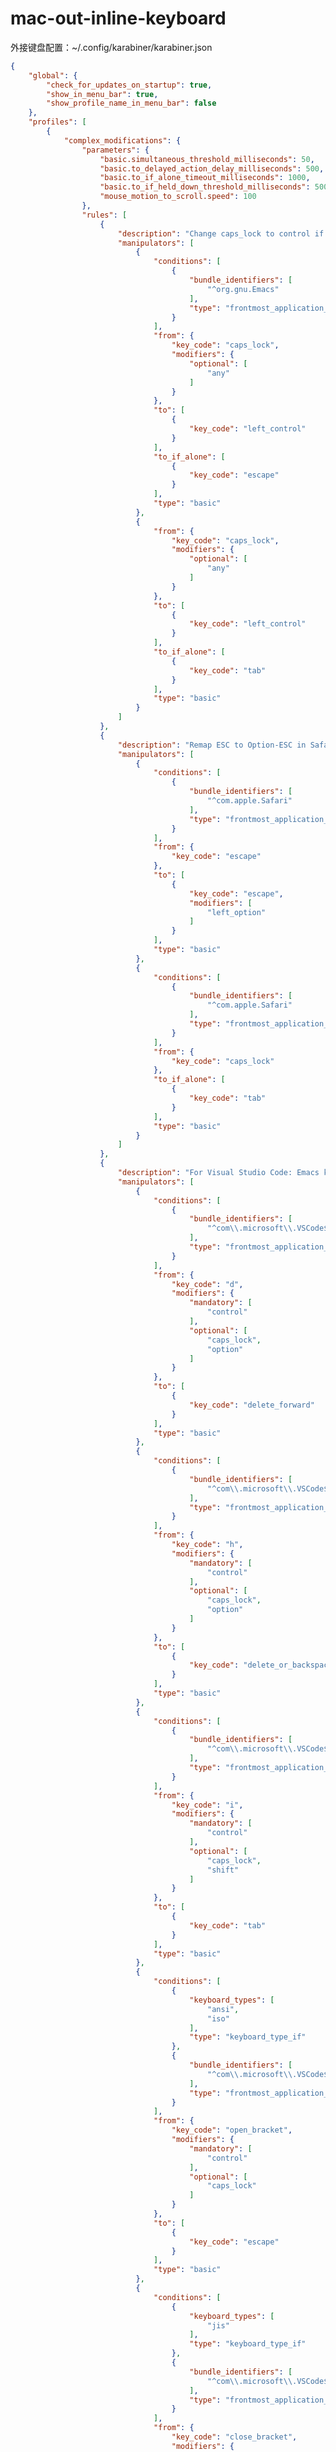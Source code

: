 * mac-out-inline-keyboard
外接键盘配置：~/.config/karabiner/karabiner.json
#+begin_src json
{
    "global": {
        "check_for_updates_on_startup": true,
        "show_in_menu_bar": true,
        "show_profile_name_in_menu_bar": false
    },
    "profiles": [
        {
            "complex_modifications": {
                "parameters": {
                    "basic.simultaneous_threshold_milliseconds": 50,
                    "basic.to_delayed_action_delay_milliseconds": 500,
                    "basic.to_if_alone_timeout_milliseconds": 1000,
                    "basic.to_if_held_down_threshold_milliseconds": 500,
                    "mouse_motion_to_scroll.speed": 100
                },
                "rules": [
                    {
                        "description": "Change caps_lock to control if pressed with other keys, to escape if pressed alone.",
                        "manipulators": [
                            {
                                "conditions": [
                                    {
                                        "bundle_identifiers": [
                                            "^org.gnu.Emacs"
                                        ],
                                        "type": "frontmost_application_if"
                                    }
                                ],
                                "from": {
                                    "key_code": "caps_lock",
                                    "modifiers": {
                                        "optional": [
                                            "any"
                                        ]
                                    }
                                },
                                "to": [
                                    {
                                        "key_code": "left_control"
                                    }
                                ],
                                "to_if_alone": [
                                    {
                                        "key_code": "escape"
                                    }
                                ],
                                "type": "basic"
                            },
                            {
                                "from": {
                                    "key_code": "caps_lock",
                                    "modifiers": {
                                        "optional": [
                                            "any"
                                        ]
                                    }
                                },
                                "to": [
                                    {
                                        "key_code": "left_control"
                                    }
                                ],
                                "to_if_alone": [
                                    {
                                        "key_code": "tab"
                                    }
                                ],
                                "type": "basic"
                            }
                        ]
                    },
                    {
                        "description": "Remap ESC to Option-ESC in Safari only",
                        "manipulators": [
                            {
                                "conditions": [
                                    {
                                        "bundle_identifiers": [
                                            "^com.apple.Safari"
                                        ],
                                        "type": "frontmost_application_if"
                                    }
                                ],
                                "from": {
                                    "key_code": "escape"
                                },
                                "to": [
                                    {
                                        "key_code": "escape",
                                        "modifiers": [
                                            "left_option"
                                        ]
                                    }
                                ],
                                "type": "basic"
                            },
                            {
                                "conditions": [
                                    {
                                        "bundle_identifiers": [
                                            "^com.apple.Safari"
                                        ],
                                        "type": "frontmost_application_if"
                                    }
                                ],
                                "from": {
                                    "key_code": "caps_lock"
                                },
                                "to_if_alone": [
                                    {
                                        "key_code": "tab"
                                    }
                                ],
                                "type": "basic"
                            }
                        ]
                    },
                    {
                        "description": "For Visual Studio Code: Emacs key bindings [control+keys] (rev 10)",
                        "manipulators": [
                            {
                                "conditions": [
                                    {
                                        "bundle_identifiers": [
                                            "^com\\.microsoft\\.VSCode$"
                                        ],
                                        "type": "frontmost_application_if"
                                    }
                                ],
                                "from": {
                                    "key_code": "d",
                                    "modifiers": {
                                        "mandatory": [
                                            "control"
                                        ],
                                        "optional": [
                                            "caps_lock",
                                            "option"
                                        ]
                                    }
                                },
                                "to": [
                                    {
                                        "key_code": "delete_forward"
                                    }
                                ],
                                "type": "basic"
                            },
                            {
                                "conditions": [
                                    {
                                        "bundle_identifiers": [
                                            "^com\\.microsoft\\.VSCode$"
                                        ],
                                        "type": "frontmost_application_if"
                                    }
                                ],
                                "from": {
                                    "key_code": "h",
                                    "modifiers": {
                                        "mandatory": [
                                            "control"
                                        ],
                                        "optional": [
                                            "caps_lock",
                                            "option"
                                        ]
                                    }
                                },
                                "to": [
                                    {
                                        "key_code": "delete_or_backspace"
                                    }
                                ],
                                "type": "basic"
                            },
                            {
                                "conditions": [
                                    {
                                        "bundle_identifiers": [
                                            "^com\\.microsoft\\.VSCode$"
                                        ],
                                        "type": "frontmost_application_if"
                                    }
                                ],
                                "from": {
                                    "key_code": "i",
                                    "modifiers": {
                                        "mandatory": [
                                            "control"
                                        ],
                                        "optional": [
                                            "caps_lock",
                                            "shift"
                                        ]
                                    }
                                },
                                "to": [
                                    {
                                        "key_code": "tab"
                                    }
                                ],
                                "type": "basic"
                            },
                            {
                                "conditions": [
                                    {
                                        "keyboard_types": [
                                            "ansi",
                                            "iso"
                                        ],
                                        "type": "keyboard_type_if"
                                    },
                                    {
                                        "bundle_identifiers": [
                                            "^com\\.microsoft\\.VSCode$"
                                        ],
                                        "type": "frontmost_application_if"
                                    }
                                ],
                                "from": {
                                    "key_code": "open_bracket",
                                    "modifiers": {
                                        "mandatory": [
                                            "control"
                                        ],
                                        "optional": [
                                            "caps_lock"
                                        ]
                                    }
                                },
                                "to": [
                                    {
                                        "key_code": "escape"
                                    }
                                ],
                                "type": "basic"
                            },
                            {
                                "conditions": [
                                    {
                                        "keyboard_types": [
                                            "jis"
                                        ],
                                        "type": "keyboard_type_if"
                                    },
                                    {
                                        "bundle_identifiers": [
                                            "^com\\.microsoft\\.VSCode$"
                                        ],
                                        "type": "frontmost_application_if"
                                    }
                                ],
                                "from": {
                                    "key_code": "close_bracket",
                                    "modifiers": {
                                        "mandatory": [
                                            "control"
                                        ],
                                        "optional": [
                                            "caps_lock"
                                        ]
                                    }
                                },
                                "to": [
                                    {
                                        "key_code": "escape"
                                    }
                                ],
                                "type": "basic"
                            },
                            {
                                "conditions": [
                                    {
                                        "bundle_identifiers": [
                                            "^com\\.microsoft\\.VSCode$"
                                        ],
                                        "type": "frontmost_application_if"
                                    }
                                ],
                                "from": {
                                    "key_code": "m",
                                    "modifiers": {
                                        "mandatory": [
                                            "control"
                                        ],
                                        "optional": [
                                            "caps_lock",
                                            "shift",
                                            "option"
                                        ]
                                    }
                                },
                                "to": [
                                    {
                                        "key_code": "return_or_enter"
                                    }
                                ],
                                "type": "basic"
                            },
                            {
                                "conditions": [
                                    {
                                        "bundle_identifiers": [
                                            "^com\\.microsoft\\.VSCode$"
                                        ],
                                        "type": "frontmost_application_if"
                                    }
                                ],
                                "from": {
                                    "key_code": "b",
                                    "modifiers": {
                                        "mandatory": [
                                            "control"
                                        ],
                                        "optional": [
                                            "caps_lock",
                                            "shift",
                                            "option"
                                        ]
                                    }
                                },
                                "to": [
                                    {
                                        "key_code": "left_arrow"
                                    }
                                ],
                                "type": "basic"
                            },
                            {
                                "conditions": [
                                    {
                                        "bundle_identifiers": [
                                            "^com\\.microsoft\\.VSCode$"
                                        ],
                                        "type": "frontmost_application_if"
                                    }
                                ],
                                "from": {
                                    "key_code": "f",
                                    "modifiers": {
                                        "mandatory": [
                                            "control"
                                        ],
                                        "optional": [
                                            "caps_lock",
                                            "shift",
                                            "option"
                                        ]
                                    }
                                },
                                "to": [
                                    {
                                        "key_code": "right_arrow"
                                    }
                                ],
                                "type": "basic"
                            },
                            {
                                "conditions": [
                                    {
                                        "bundle_identifiers": [
                                            "^com\\.microsoft\\.VSCode$"
                                        ],
                                        "type": "frontmost_application_if"
                                    }
                                ],
                                "from": {
                                    "key_code": "n",
                                    "modifiers": {
                                        "mandatory": [
                                            "control"
                                        ],
                                        "optional": [
                                            "caps_lock",
                                            "shift",
                                            "option"
                                        ]
                                    }
                                },
                                "to": [
                                    {
                                        "key_code": "down_arrow"
                                    }
                                ],
                                "type": "basic"
                            },
                            {
                                "conditions": [
                                    {
                                        "bundle_identifiers": [
                                            "^com\\.microsoft\\.VSCode$"
                                        ],
                                        "type": "frontmost_application_if"
                                    }
                                ],
                                "from": {
                                    "key_code": "p",
                                    "modifiers": {
                                        "mandatory": [
                                            "control"
                                        ],
                                        "optional": [
                                            "caps_lock",
                                            "shift",
                                            "option"
                                        ]
                                    }
                                },
                                "to": [
                                    {
                                        "key_code": "up_arrow"
                                    }
                                ],
                                "type": "basic"
                            },
                            {
                                "conditions": [
                                    {
                                        "bundle_identifiers": [
                                            "^com\\.microsoft\\.VSCode$"
                                        ],
                                        "type": "frontmost_application_if"
                                    }
                                ],
                                "from": {
                                    "key_code": "v",
                                    "modifiers": {
                                        "mandatory": [
                                            "control"
                                        ],
                                        "optional": [
                                            "caps_lock",
                                            "shift"
                                        ]
                                    }
                                },
                                "to": [
                                    {
                                        "key_code": "page_down"
                                    }
                                ],
                                "type": "basic"
                            },
                            {
                                "conditions": [
                                    {
                                        "bundle_identifiers": [
                                            "^com\\.microsoft\\.Excel$",
                                            "^com\\.microsoft\\.Powerpoint$",
                                            "^com\\.microsoft\\.Word$"
                                        ],
                                        "type": "frontmost_application_if"
                                    },
                                    {
                                        "bundle_identifiers": [
                                            "^com\\.microsoft\\.VSCode$"
                                        ],
                                        "type": "frontmost_application_if"
                                    }
                                ],
                                "from": {
                                    "key_code": "a",
                                    "modifiers": {
                                        "mandatory": [
                                            "control"
                                        ],
                                        "optional": [
                                            "caps_lock",
                                            "shift"
                                        ]
                                    }
                                },
                                "to": [
                                    {
                                        "key_code": "home"
                                    }
                                ],
                                "type": "basic"
                            },
                            {
                                "conditions": [
                                    {
                                        "bundle_identifiers": [
                                            "^com\\.microsoft\\.Excel$",
                                            "^com\\.microsoft\\.Powerpoint$",
                                            "^com\\.microsoft\\.Word$"
                                        ],
                                        "type": "frontmost_application_if"
                                    },
                                    {
                                        "bundle_identifiers": [
                                            "^com\\.microsoft\\.VSCode$"
                                        ],
                                        "type": "frontmost_application_if"
                                    }
                                ],
                                "from": {
                                    "key_code": "e",
                                    "modifiers": {
                                        "mandatory": [
                                            "control"
                                        ],
                                        "optional": [
                                            "caps_lock",
                                            "shift"
                                        ]
                                    }
                                },
                                "to": [
                                    {
                                        "key_code": "end"
                                    }
                                ],
                                "type": "basic"
                            },
                            {
                                "conditions": [
                                    {
                                        "bundle_identifiers": [
                                            "^org\\.eclipse\\.platform\\.ide$"
                                        ],
                                        "type": "frontmost_application_if"
                                    },
                                    {
                                        "bundle_identifiers": [
                                            "^com\\.microsoft\\.VSCode$"
                                        ],
                                        "type": "frontmost_application_if"
                                    }
                                ],
                                "from": {
                                    "key_code": "a",
                                    "modifiers": {
                                        "mandatory": [
                                            "control"
                                        ],
                                        "optional": [
                                            "caps_lock",
                                            "shift"
                                        ]
                                    }
                                },
                                "to": [
                                    {
                                        "key_code": "left_arrow",
                                        "modifiers": [
                                            "left_command"
                                        ]
                                    }
                                ],
                                "type": "basic"
                            },
                            {
                                "conditions": [
                                    {
                                        "bundle_identifiers": [
                                            "^org\\.eclipse\\.platform\\.ide$"
                                        ],
                                        "type": "frontmost_application_if"
                                    },
                                    {
                                        "bundle_identifiers": [
                                            "^com\\.microsoft\\.VSCode$"
                                        ],
                                        "type": "frontmost_application_if"
                                    }
                                ],
                                "from": {
                                    "key_code": "e",
                                    "modifiers": {
                                        "mandatory": [
                                            "control"
                                        ],
                                        "optional": [
                                            "caps_lock",
                                            "shift"
                                        ]
                                    }
                                },
                                "to": [
                                    {
                                        "key_code": "right_arrow",
                                        "modifiers": [
                                            "left_command"
                                        ]
                                    }
                                ],
                                "type": "basic"
                            },
                            {
                                "conditions": [
                                    {
                                        "bundle_identifiers": [
                                            "^com\\.microsoft\\.VSCode$"
                                        ],
                                        "type": "frontmost_application_if"
                                    }
                                ],
                                "from": {
                                    "key_code": "a",
                                    "modifiers": {
                                        "mandatory": [
                                            "control"
                                        ],
                                        "optional": [
                                            "caps_lock",
                                            "shift"
                                        ]
                                    }
                                },
                                "to": [
                                    {
                                        "key_code": "left_arrow",
                                        "modifiers": [
                                            "left_command"
                                        ]
                                    }
                                ],
                                "type": "basic"
                            },
                            {
                                "conditions": [
                                    {
                                        "bundle_identifiers": [
                                            "^com\\.microsoft\\.VSCode$"
                                        ],
                                        "type": "frontmost_application_if"
                                    }
                                ],
                                "from": {
                                    "key_code": "e",
                                    "modifiers": {
                                        "mandatory": [
                                            "control"
                                        ],
                                        "optional": [
                                            "caps_lock",
                                            "shift"
                                        ]
                                    }
                                },
                                "to": [
                                    {
                                        "key_code": "right_arrow",
                                        "modifiers": [
                                            "left_command"
                                        ]
                                    }
                                ],
                                "type": "basic"
                            }
                        ]
                    },
                    {
                        "description": "Bash style Emacs key bindings (rev 2)",
                        "manipulators": [
                            {
                                "conditions": [
                                    {
                                        "bundle_identifiers": [
                                            "^org\\.gnu\\.Emacs$",
                                            "^org\\.gnu\\.AquamacsEmacs$",
                                            "^org\\.gnu\\.Aquamacs$",
                                            "^org\\.pqrs\\.unknownapp.conkeror$",
                                            "^com\\.microsoft\\.rdc$",
                                            "^com\\.microsoft\\.rdc\\.",
                                            "^net\\.sf\\.cord$",
                                            "^com\\.thinomenon\\.RemoteDesktopConnection$",
                                            "^com\\.itap-mobile\\.qmote$",
                                            "^com\\.nulana\\.remotixmac$",
                                            "^com\\.p5sys\\.jump\\.mac\\.viewer$",
                                            "^com\\.p5sys\\.jump\\.mac\\.viewer\\.",
                                            "^com\\.teamviewer\\.TeamViewer$",
                                            "^com\\.vmware\\.horizon$",
                                            "^com\\.2X\\.Client\\.Mac$",
                                            "^com\\.apple\\.Terminal$",
                                            "^com\\.googlecode\\.iterm2$",
                                            "^co\\.zeit\\.hyperterm$",
                                            "^co\\.zeit\\.hyper$",
                                            "^io\\.alacritty$",
                                            "^net\\.kovidgoyal\\.kitty$",
                                            "^org\\.vim\\.",
                                            "^com\\.qvacua\\.VimR$",
                                            "^com\\.vmware\\.fusion$",
                                            "^com\\.vmware\\.horizon$",
                                            "^com\\.vmware\\.view$",
                                            "^com\\.parallels\\.desktop$",
                                            "^com\\.parallels\\.vm$",
                                            "^com\\.parallels\\.desktop\\.console$",
                                            "^org\\.virtualbox\\.app\\.VirtualBoxVM$",
                                            "^com\\.citrix\\.XenAppViewer$",
                                            "^com\\.vmware\\.proxyApp\\.",
                                            "^com\\.parallels\\.winapp\\.",
                                            "^org\\.x\\.X11$",
                                            "^com\\.apple\\.x11$",
                                            "^org\\.macosforge\\.xquartz\\.X11$",
                                            "^org\\.macports\\.X11$",
                                            "^com\\.sublimetext\\.",
                                            "^com\\.microsoft\\.VSCode$"
                                        ],
                                        "type": "frontmost_application_unless"
                                    }
                                ],
                                "from": {
                                    "key_code": "w",
                                    "modifiers": {
                                        "mandatory": [
                                            "control"
                                        ],
                                        "optional": [
                                            "caps_lock"
                                        ]
                                    }
                                },
                                "to": [
                                    {
                                        "key_code": "delete_or_backspace",
                                        "modifiers": [
                                            "left_option"
                                        ]
                                    }
                                ],
                                "type": "basic"
                            },
                            {
                                "conditions": [
                                    {
                                        "bundle_identifiers": [
                                            "^org\\.gnu\\.Emacs$",
                                            "^org\\.gnu\\.AquamacsEmacs$",
                                            "^org\\.gnu\\.Aquamacs$",
                                            "^org\\.pqrs\\.unknownapp.conkeror$",
                                            "^com\\.microsoft\\.rdc$",
                                            "^com\\.microsoft\\.rdc\\.",
                                            "^net\\.sf\\.cord$",
                                            "^com\\.thinomenon\\.RemoteDesktopConnection$",
                                            "^com\\.itap-mobile\\.qmote$",
                                            "^com\\.nulana\\.remotixmac$",
                                            "^com\\.p5sys\\.jump\\.mac\\.viewer$",
                                            "^com\\.p5sys\\.jump\\.mac\\.viewer\\.",
                                            "^com\\.teamviewer\\.TeamViewer$",
                                            "^com\\.vmware\\.horizon$",
                                            "^com\\.2X\\.Client\\.Mac$",
                                            "^com\\.apple\\.Terminal$",
                                            "^com\\.googlecode\\.iterm2$",
                                            "^co\\.zeit\\.hyperterm$",
                                            "^co\\.zeit\\.hyper$",
                                            "^io\\.alacritty$",
                                            "^net\\.kovidgoyal\\.kitty$",
                                            "^org\\.vim\\.",
                                            "^com\\.qvacua\\.VimR$",
                                            "^com\\.vmware\\.fusion$",
                                            "^com\\.vmware\\.horizon$",
                                            "^com\\.vmware\\.view$",
                                            "^com\\.parallels\\.desktop$",
                                            "^com\\.parallels\\.vm$",
                                            "^com\\.parallels\\.desktop\\.console$",
                                            "^org\\.virtualbox\\.app\\.VirtualBoxVM$",
                                            "^com\\.citrix\\.XenAppViewer$",
                                            "^com\\.vmware\\.proxyApp\\.",
                                            "^com\\.parallels\\.winapp\\.",
                                            "^org\\.x\\.X11$",
                                            "^com\\.apple\\.x11$",
                                            "^org\\.macosforge\\.xquartz\\.X11$",
                                            "^org\\.macports\\.X11$",
                                            "^com\\.sublimetext\\.",
                                            "^com\\.microsoft\\.VSCode$"
                                        ],
                                        "type": "frontmost_application_unless"
                                    }
                                ],
                                "from": {
                                    "key_code": "u",
                                    "modifiers": {
                                        "mandatory": [
                                            "control"
                                        ],
                                        "optional": [
                                            "caps_lock"
                                        ]
                                    }
                                },
                                "to": [
                                    {
                                        "key_code": "left_arrow",
                                        "modifiers": [
                                            "left_command",
                                            "left_shift"
                                        ]
                                    },
                                    {
                                        "key_code": "delete_or_backspace",
                                        "repeat": false
                                    }
                                ],
                                "type": "basic"
                            }
                        ]
                    }
                ]
            },
            "devices": [
                {
                    "disable_built_in_keyboard_if_exists": false,
                    "fn_function_keys": [],
                    "identifiers": {
                        "is_keyboard": true,
                        "is_pointing_device": false,
                        "product_id": 832,
                        "vendor_id": 1452
                    },
                    "ignore": false,
                    "manipulate_caps_lock_led": true,
                    "simple_modifications": []
                }
            ],
            "fn_function_keys": [
                {
                    "from": {
                        "key_code": "f1"
                    },
                    "to": {
                        "consumer_key_code": "display_brightness_decrement"
                    }
                },
                {
                    "from": {
                        "key_code": "f2"
                    },
                    "to": {
                        "consumer_key_code": "display_brightness_increment"
                    }
                },
                {
                    "from": {
                        "key_code": "f3"
                    },
                    "to": {
                        "key_code": "mission_control"
                    }
                },
                {
                    "from": {
                        "key_code": "f4"
                    },
                    "to": {
                        "key_code": "launchpad"
                    }
                },
                {
                    "from": {
                        "key_code": "f5"
                    },
                    "to": {
                        "key_code": "illumination_decrement"
                    }
                },
                {
                    "from": {
                        "key_code": "f6"
                    },
                    "to": {
                        "key_code": "illumination_increment"
                    }
                },
                {
                    "from": {
                        "key_code": "f7"
                    },
                    "to": {
                        "consumer_key_code": "rewind"
                    }
                },
                {
                    "from": {
                        "key_code": "f8"
                    },
                    "to": {
                        "consumer_key_code": "play_or_pause"
                    }
                },
                {
                    "from": {
                        "key_code": "f9"
                    },
                    "to": {
                        "consumer_key_code": "fast_forward"
                    }
                },
                {
                    "from": {
                        "key_code": "f10"
                    },
                    "to": {
                        "consumer_key_code": "mute"
                    }
                },
                {
                    "from": {
                        "key_code": "f11"
                    },
                    "to": {
                        "consumer_key_code": "volume_decrement"
                    }
                },
                {
                    "from": {
                        "key_code": "f12"
                    },
                    "to": {
                        "consumer_key_code": "volume_increment"
                    }
                }
            ],
            "name": "out-keyboard",
            "parameters": {
                "delay_milliseconds_before_open_device": 1000
            },
            "selected": true,
            "simple_modifications": [
                {
                    "from": {
                        "key_code": "left_command"
                    },
                    "to": {
                        "key_code": "left_option"
                    }
                },
                {
                    "from": {
                        "key_code": "left_option"
                    },
                    "to": {
                        "key_code": "right_command"
                    }
                },
                {
                    "from": {
                        "key_code": "right_command"
                    },
                    "to": {
                        "key_code": "right_option"
                    }
                },
                {
                    "from": {
                        "key_code": "right_option"
                    },
                    "to": {
                        "key_code": "right_command"
                    }
                }
            ],
            "virtual_hid_keyboard": {
                "country_code": 0,
                "mouse_key_xy_scale": 100
            }
        },
        {
            "complex_modifications": {
                "parameters": {
                    "basic.simultaneous_threshold_milliseconds": 50,
                    "basic.to_delayed_action_delay_milliseconds": 500,
                    "basic.to_if_alone_timeout_milliseconds": 1000,
                    "basic.to_if_held_down_threshold_milliseconds": 500,
                    "mouse_motion_to_scroll.speed": 100
                },
                "rules": [
                    {
                        "description": "Change caps_lock to control if pressed with other keys, to escape if pressed alone.",
                        "manipulators": [
                            {
                                "conditions": [
                                    {
                                        "bundle_identifiers": [
                                            "^org.gnu.Emacs"
                                        ],
                                        "type": "frontmost_application_if"
                                    }
                                ],
                                "from": {
                                    "key_code": "caps_lock",
                                    "modifiers": {
                                        "optional": [
                                            "any"
                                        ]
                                    }
                                },
                                "to": [
                                    {
                                        "key_code": "left_control"
                                    }
                                ],
                                "to_if_alone": [
                                    {
                                        "key_code": "escape"
                                    }
                                ],
                                "type": "basic"
                            },
                            {
                                "from": {
                                    "key_code": "caps_lock",
                                    "modifiers": {
                                        "optional": [
                                            "any"
                                        ]
                                    }
                                },
                                "to": [
                                    {
                                        "key_code": "left_control"
                                    }
                                ],
                                "to_if_alone": [
                                    {
                                        "key_code": "tab"
                                    }
                                ],
                                "type": "basic"
                            }
                        ]
                    },
                    {
                        "description": "Remap ESC to Option-ESC in Safari only",
                        "manipulators": [
                            {
                                "conditions": [
                                    {
                                        "bundle_identifiers": [
                                            "^com.apple.Safari"
                                        ],
                                        "type": "frontmost_application_if"
                                    }
                                ],
                                "from": {
                                    "key_code": "escape"
                                },
                                "to": [
                                    {
                                        "key_code": "escape",
                                        "modifiers": [
                                            "left_option"
                                        ]
                                    }
                                ],
                                "type": "basic"
                            },
                            {
                                "conditions": [
                                    {
                                        "bundle_identifiers": [
                                            "^com.apple.Safari"
                                        ],
                                        "type": "frontmost_application_if"
                                    }
                                ],
                                "from": {
                                    "key_code": "caps_lock"
                                },
                                "to_if_alone": [
                                    {
                                        "key_code": "tab"
                                    }
                                ],
                                "type": "basic"
                            }
                        ]
                    },
                    {
                        "description": "For Visual Studio Code: Emacs key bindings [control+keys] (rev 10)",
                        "manipulators": [
                            {
                                "conditions": [
                                    {
                                        "bundle_identifiers": [
                                            "^com\\.microsoft\\.VSCode$"
                                        ],
                                        "type": "frontmost_application_if"
                                    }
                                ],
                                "from": {
                                    "key_code": "d",
                                    "modifiers": {
                                        "mandatory": [
                                            "control"
                                        ],
                                        "optional": [
                                            "caps_lock",
                                            "option"
                                        ]
                                    }
                                },
                                "to": [
                                    {
                                        "key_code": "delete_forward"
                                    }
                                ],
                                "type": "basic"
                            },
                            {
                                "conditions": [
                                    {
                                        "bundle_identifiers": [
                                            "^com\\.microsoft\\.VSCode$"
                                        ],
                                        "type": "frontmost_application_if"
                                    }
                                ],
                                "from": {
                                    "key_code": "h",
                                    "modifiers": {
                                        "mandatory": [
                                            "control"
                                        ],
                                        "optional": [
                                            "caps_lock",
                                            "option"
                                        ]
                                    }
                                },
                                "to": [
                                    {
                                        "key_code": "delete_or_backspace"
                                    }
                                ],
                                "type": "basic"
                            },
                            {
                                "conditions": [
                                    {
                                        "bundle_identifiers": [
                                            "^com\\.microsoft\\.VSCode$"
                                        ],
                                        "type": "frontmost_application_if"
                                    }
                                ],
                                "from": {
                                    "key_code": "i",
                                    "modifiers": {
                                        "mandatory": [
                                            "control"
                                        ],
                                        "optional": [
                                            "caps_lock",
                                            "shift"
                                        ]
                                    }
                                },
                                "to": [
                                    {
                                        "key_code": "tab"
                                    }
                                ],
                                "type": "basic"
                            },
                            {
                                "conditions": [
                                    {
                                        "keyboard_types": [
                                            "ansi",
                                            "iso"
                                        ],
                                        "type": "keyboard_type_if"
                                    },
                                    {
                                        "bundle_identifiers": [
                                            "^com\\.microsoft\\.VSCode$"
                                        ],
                                        "type": "frontmost_application_if"
                                    }
                                ],
                                "from": {
                                    "key_code": "open_bracket",
                                    "modifiers": {
                                        "mandatory": [
                                            "control"
                                        ],
                                        "optional": [
                                            "caps_lock"
                                        ]
                                    }
                                },
                                "to": [
                                    {
                                        "key_code": "escape"
                                    }
                                ],
                                "type": "basic"
                            },
                            {
                                "conditions": [
                                    {
                                        "keyboard_types": [
                                            "jis"
                                        ],
                                        "type": "keyboard_type_if"
                                    },
                                    {
                                        "bundle_identifiers": [
                                            "^com\\.microsoft\\.VSCode$"
                                        ],
                                        "type": "frontmost_application_if"
                                    }
                                ],
                                "from": {
                                    "key_code": "close_bracket",
                                    "modifiers": {
                                        "mandatory": [
                                            "control"
                                        ],
                                        "optional": [
                                            "caps_lock"
                                        ]
                                    }
                                },
                                "to": [
                                    {
                                        "key_code": "escape"
                                    }
                                ],
                                "type": "basic"
                            },
                            {
                                "conditions": [
                                    {
                                        "bundle_identifiers": [
                                            "^com\\.microsoft\\.VSCode$"
                                        ],
                                        "type": "frontmost_application_if"
                                    }
                                ],
                                "from": {
                                    "key_code": "m",
                                    "modifiers": {
                                        "mandatory": [
                                            "control"
                                        ],
                                        "optional": [
                                            "caps_lock",
                                            "shift",
                                            "option"
                                        ]
                                    }
                                },
                                "to": [
                                    {
                                        "key_code": "return_or_enter"
                                    }
                                ],
                                "type": "basic"
                            },
                            {
                                "conditions": [
                                    {
                                        "bundle_identifiers": [
                                            "^com\\.microsoft\\.VSCode$"
                                        ],
                                        "type": "frontmost_application_if"
                                    }
                                ],
                                "from": {
                                    "key_code": "b",
                                    "modifiers": {
                                        "mandatory": [
                                            "control"
                                        ],
                                        "optional": [
                                            "caps_lock",
                                            "shift",
                                            "option"
                                        ]
                                    }
                                },
                                "to": [
                                    {
                                        "key_code": "left_arrow"
                                    }
                                ],
                                "type": "basic"
                            },
                            {
                                "conditions": [
                                    {
                                        "bundle_identifiers": [
                                            "^com\\.microsoft\\.VSCode$"
                                        ],
                                        "type": "frontmost_application_if"
                                    }
                                ],
                                "from": {
                                    "key_code": "f",
                                    "modifiers": {
                                        "mandatory": [
                                            "control"
                                        ],
                                        "optional": [
                                            "caps_lock",
                                            "shift",
                                            "option"
                                        ]
                                    }
                                },
                                "to": [
                                    {
                                        "key_code": "right_arrow"
                                    }
                                ],
                                "type": "basic"
                            },
                            {
                                "conditions": [
                                    {
                                        "bundle_identifiers": [
                                            "^com\\.microsoft\\.VSCode$"
                                        ],
                                        "type": "frontmost_application_if"
                                    }
                                ],
                                "from": {
                                    "key_code": "n",
                                    "modifiers": {
                                        "mandatory": [
                                            "control"
                                        ],
                                        "optional": [
                                            "caps_lock",
                                            "shift",
                                            "option"
                                        ]
                                    }
                                },
                                "to": [
                                    {
                                        "key_code": "down_arrow"
                                    }
                                ],
                                "type": "basic"
                            },
                            {
                                "conditions": [
                                    {
                                        "bundle_identifiers": [
                                            "^com\\.microsoft\\.VSCode$"
                                        ],
                                        "type": "frontmost_application_if"
                                    }
                                ],
                                "from": {
                                    "key_code": "p",
                                    "modifiers": {
                                        "mandatory": [
                                            "control"
                                        ],
                                        "optional": [
                                            "caps_lock",
                                            "shift",
                                            "option"
                                        ]
                                    }
                                },
                                "to": [
                                    {
                                        "key_code": "up_arrow"
                                    }
                                ],
                                "type": "basic"
                            },
                            {
                                "conditions": [
                                    {
                                        "bundle_identifiers": [
                                            "^com\\.microsoft\\.VSCode$"
                                        ],
                                        "type": "frontmost_application_if"
                                    }
                                ],
                                "from": {
                                    "key_code": "v",
                                    "modifiers": {
                                        "mandatory": [
                                            "control"
                                        ],
                                        "optional": [
                                            "caps_lock",
                                            "shift"
                                        ]
                                    }
                                },
                                "to": [
                                    {
                                        "key_code": "page_down"
                                    }
                                ],
                                "type": "basic"
                            },
                            {
                                "conditions": [
                                    {
                                        "bundle_identifiers": [
                                            "^com\\.microsoft\\.Excel$",
                                            "^com\\.microsoft\\.Powerpoint$",
                                            "^com\\.microsoft\\.Word$"
                                        ],
                                        "type": "frontmost_application_if"
                                    },
                                    {
                                        "bundle_identifiers": [
                                            "^com\\.microsoft\\.VSCode$"
                                        ],
                                        "type": "frontmost_application_if"
                                    }
                                ],
                                "from": {
                                    "key_code": "a",
                                    "modifiers": {
                                        "mandatory": [
                                            "control"
                                        ],
                                        "optional": [
                                            "caps_lock",
                                            "shift"
                                        ]
                                    }
                                },
                                "to": [
                                    {
                                        "key_code": "home"
                                    }
                                ],
                                "type": "basic"
                            },
                            {
                                "conditions": [
                                    {
                                        "bundle_identifiers": [
                                            "^com\\.microsoft\\.Excel$",
                                            "^com\\.microsoft\\.Powerpoint$",
                                            "^com\\.microsoft\\.Word$"
                                        ],
                                        "type": "frontmost_application_if"
                                    },
                                    {
                                        "bundle_identifiers": [
                                            "^com\\.microsoft\\.VSCode$"
                                        ],
                                        "type": "frontmost_application_if"
                                    }
                                ],
                                "from": {
                                    "key_code": "e",
                                    "modifiers": {
                                        "mandatory": [
                                            "control"
                                        ],
                                        "optional": [
                                            "caps_lock",
                                            "shift"
                                        ]
                                    }
                                },
                                "to": [
                                    {
                                        "key_code": "end"
                                    }
                                ],
                                "type": "basic"
                            },
                            {
                                "conditions": [
                                    {
                                        "bundle_identifiers": [
                                            "^org\\.eclipse\\.platform\\.ide$"
                                        ],
                                        "type": "frontmost_application_if"
                                    },
                                    {
                                        "bundle_identifiers": [
                                            "^com\\.microsoft\\.VSCode$"
                                        ],
                                        "type": "frontmost_application_if"
                                    }
                                ],
                                "from": {
                                    "key_code": "a",
                                    "modifiers": {
                                        "mandatory": [
                                            "control"
                                        ],
                                        "optional": [
                                            "caps_lock",
                                            "shift"
                                        ]
                                    }
                                },
                                "to": [
                                    {
                                        "key_code": "left_arrow",
                                        "modifiers": [
                                            "left_command"
                                        ]
                                    }
                                ],
                                "type": "basic"
                            },
                            {
                                "conditions": [
                                    {
                                        "bundle_identifiers": [
                                            "^org\\.eclipse\\.platform\\.ide$"
                                        ],
                                        "type": "frontmost_application_if"
                                    },
                                    {
                                        "bundle_identifiers": [
                                            "^com\\.microsoft\\.VSCode$"
                                        ],
                                        "type": "frontmost_application_if"
                                    }
                                ],
                                "from": {
                                    "key_code": "e",
                                    "modifiers": {
                                        "mandatory": [
                                            "control"
                                        ],
                                        "optional": [
                                            "caps_lock",
                                            "shift"
                                        ]
                                    }
                                },
                                "to": [
                                    {
                                        "key_code": "right_arrow",
                                        "modifiers": [
                                            "left_command"
                                        ]
                                    }
                                ],
                                "type": "basic"
                            },
                            {
                                "conditions": [
                                    {
                                        "bundle_identifiers": [
                                            "^com\\.microsoft\\.VSCode$"
                                        ],
                                        "type": "frontmost_application_if"
                                    }
                                ],
                                "from": {
                                    "key_code": "a",
                                    "modifiers": {
                                        "mandatory": [
                                            "control"
                                        ],
                                        "optional": [
                                            "caps_lock",
                                            "shift"
                                        ]
                                    }
                                },
                                "to": [
                                    {
                                        "key_code": "left_arrow",
                                        "modifiers": [
                                            "left_command"
                                        ]
                                    }
                                ],
                                "type": "basic"
                            },
                            {
                                "conditions": [
                                    {
                                        "bundle_identifiers": [
                                            "^com\\.microsoft\\.VSCode$"
                                        ],
                                        "type": "frontmost_application_if"
                                    }
                                ],
                                "from": {
                                    "key_code": "e",
                                    "modifiers": {
                                        "mandatory": [
                                            "control"
                                        ],
                                        "optional": [
                                            "caps_lock",
                                            "shift"
                                        ]
                                    }
                                },
                                "to": [
                                    {
                                        "key_code": "right_arrow",
                                        "modifiers": [
                                            "left_command"
                                        ]
                                    }
                                ],
                                "type": "basic"
                            }
                        ]
                    },
                    {
                        "description": "Bash style Emacs key bindings (rev 2)",
                        "manipulators": [
                            {
                                "conditions": [
                                    {
                                        "bundle_identifiers": [
                                            "^org\\.gnu\\.Emacs$",
                                            "^org\\.gnu\\.AquamacsEmacs$",
                                            "^org\\.gnu\\.Aquamacs$",
                                            "^org\\.pqrs\\.unknownapp.conkeror$",
                                            "^com\\.microsoft\\.rdc$",
                                            "^com\\.microsoft\\.rdc\\.",
                                            "^net\\.sf\\.cord$",
                                            "^com\\.thinomenon\\.RemoteDesktopConnection$",
                                            "^com\\.itap-mobile\\.qmote$",
                                            "^com\\.nulana\\.remotixmac$",
                                            "^com\\.p5sys\\.jump\\.mac\\.viewer$",
                                            "^com\\.p5sys\\.jump\\.mac\\.viewer\\.",
                                            "^com\\.teamviewer\\.TeamViewer$",
                                            "^com\\.vmware\\.horizon$",
                                            "^com\\.2X\\.Client\\.Mac$",
                                            "^com\\.apple\\.Terminal$",
                                            "^com\\.googlecode\\.iterm2$",
                                            "^co\\.zeit\\.hyperterm$",
                                            "^co\\.zeit\\.hyper$",
                                            "^io\\.alacritty$",
                                            "^net\\.kovidgoyal\\.kitty$",
                                            "^org\\.vim\\.",
                                            "^com\\.qvacua\\.VimR$",
                                            "^com\\.vmware\\.fusion$",
                                            "^com\\.vmware\\.horizon$",
                                            "^com\\.vmware\\.view$",
                                            "^com\\.parallels\\.desktop$",
                                            "^com\\.parallels\\.vm$",
                                            "^com\\.parallels\\.desktop\\.console$",
                                            "^org\\.virtualbox\\.app\\.VirtualBoxVM$",
                                            "^com\\.citrix\\.XenAppViewer$",
                                            "^com\\.vmware\\.proxyApp\\.",
                                            "^com\\.parallels\\.winapp\\.",
                                            "^org\\.x\\.X11$",
                                            "^com\\.apple\\.x11$",
                                            "^org\\.macosforge\\.xquartz\\.X11$",
                                            "^org\\.macports\\.X11$",
                                            "^com\\.sublimetext\\.",
                                            "^com\\.microsoft\\.VSCode$"
                                        ],
                                        "type": "frontmost_application_unless"
                                    }
                                ],
                                "from": {
                                    "key_code": "w",
                                    "modifiers": {
                                        "mandatory": [
                                            "control"
                                        ],
                                        "optional": [
                                            "caps_lock"
                                        ]
                                    }
                                },
                                "to": [
                                    {
                                        "key_code": "delete_or_backspace",
                                        "modifiers": [
                                            "left_option"
                                        ]
                                    }
                                ],
                                "type": "basic"
                            },
                            {
                                "conditions": [
                                    {
                                        "bundle_identifiers": [
                                            "^org\\.gnu\\.Emacs$",
                                            "^org\\.gnu\\.AquamacsEmacs$",
                                            "^org\\.gnu\\.Aquamacs$",
                                            "^org\\.pqrs\\.unknownapp.conkeror$",
                                            "^com\\.microsoft\\.rdc$",
                                            "^com\\.microsoft\\.rdc\\.",
                                            "^net\\.sf\\.cord$",
                                            "^com\\.thinomenon\\.RemoteDesktopConnection$",
                                            "^com\\.itap-mobile\\.qmote$",
                                            "^com\\.nulana\\.remotixmac$",
                                            "^com\\.p5sys\\.jump\\.mac\\.viewer$",
                                            "^com\\.p5sys\\.jump\\.mac\\.viewer\\.",
                                            "^com\\.teamviewer\\.TeamViewer$",
                                            "^com\\.vmware\\.horizon$",
                                            "^com\\.2X\\.Client\\.Mac$",
                                            "^com\\.apple\\.Terminal$",
                                            "^com\\.googlecode\\.iterm2$",
                                            "^co\\.zeit\\.hyperterm$",
                                            "^co\\.zeit\\.hyper$",
                                            "^io\\.alacritty$",
                                            "^net\\.kovidgoyal\\.kitty$",
                                            "^org\\.vim\\.",
                                            "^com\\.qvacua\\.VimR$",
                                            "^com\\.vmware\\.fusion$",
                                            "^com\\.vmware\\.horizon$",
                                            "^com\\.vmware\\.view$",
                                            "^com\\.parallels\\.desktop$",
                                            "^com\\.parallels\\.vm$",
                                            "^com\\.parallels\\.desktop\\.console$",
                                            "^org\\.virtualbox\\.app\\.VirtualBoxVM$",
                                            "^com\\.citrix\\.XenAppViewer$",
                                            "^com\\.vmware\\.proxyApp\\.",
                                            "^com\\.parallels\\.winapp\\.",
                                            "^org\\.x\\.X11$",
                                            "^com\\.apple\\.x11$",
                                            "^org\\.macosforge\\.xquartz\\.X11$",
                                            "^org\\.macports\\.X11$",
                                            "^com\\.sublimetext\\.",
                                            "^com\\.microsoft\\.VSCode$"
                                        ],
                                        "type": "frontmost_application_unless"
                                    }
                                ],
                                "from": {
                                    "key_code": "u",
                                    "modifiers": {
                                        "mandatory": [
                                            "control"
                                        ],
                                        "optional": [
                                            "caps_lock"
                                        ]
                                    }
                                },
                                "to": [
                                    {
                                        "key_code": "left_arrow",
                                        "modifiers": [
                                            "left_command",
                                            "left_shift"
                                        ]
                                    },
                                    {
                                        "key_code": "delete_or_backspace",
                                        "repeat": false
                                    }
                                ],
                                "type": "basic"
                            }
                        ]
                    }
                ]
            },
            "devices": [],
            "fn_function_keys": [
                {
                    "from": {
                        "key_code": "f1"
                    },
                    "to": {
                        "consumer_key_code": "display_brightness_decrement"
                    }
                },
                {
                    "from": {
                        "key_code": "f2"
                    },
                    "to": {
                        "consumer_key_code": "display_brightness_increment"
                    }
                },
                {
                    "from": {
                        "key_code": "f3"
                    },
                    "to": {
                        "key_code": "mission_control"
                    }
                },
                {
                    "from": {
                        "key_code": "f4"
                    },
                    "to": {
                        "key_code": "launchpad"
                    }
                },
                {
                    "from": {
                        "key_code": "f5"
                    },
                    "to": {
                        "key_code": "illumination_decrement"
                    }
                },
                {
                    "from": {
                        "key_code": "f6"
                    },
                    "to": {
                        "key_code": "illumination_increment"
                    }
                },
                {
                    "from": {
                        "key_code": "f7"
                    },
                    "to": {
                        "consumer_key_code": "rewind"
                    }
                },
                {
                    "from": {
                        "key_code": "f8"
                    },
                    "to": {
                        "consumer_key_code": "play_or_pause"
                    }
                },
                {
                    "from": {
                        "key_code": "f9"
                    },
                    "to": {
                        "consumer_key_code": "fast_forward"
                    }
                },
                {
                    "from": {
                        "key_code": "f10"
                    },
                    "to": {
                        "consumer_key_code": "mute"
                    }
                },
                {
                    "from": {
                        "key_code": "f11"
                    },
                    "to": {
                        "consumer_key_code": "volume_decrement"
                    }
                },
                {
                    "from": {
                        "key_code": "f12"
                    },
                    "to": {
                        "consumer_key_code": "volume_increment"
                    }
                }
            ],
            "name": "inline-keyboard",
            "parameters": {
                "delay_milliseconds_before_open_device": 1000
            },
            "selected": false,
            "simple_modifications": [],
            "virtual_hid_keyboard": {
                "country_code": 0,
                "mouse_key_xy_scale": 100
            }
        }
    ]
}
#+end_src
